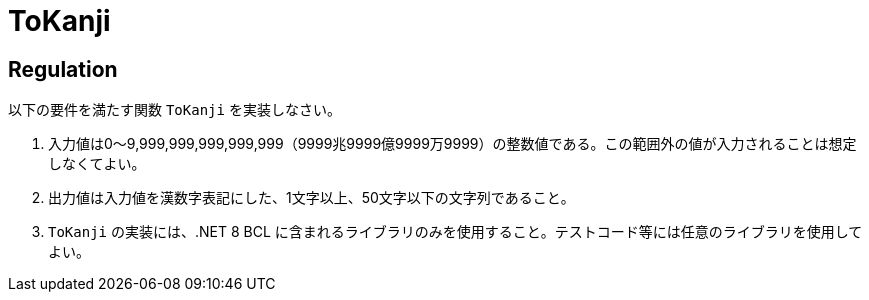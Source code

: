 = ToKanji
:table-caption: 表

== Regulation
以下の要件を満たす関数 `ToKanji` を実装しなさい。

. 入力値は0～9,999,999,999,999,999（9999兆9999億9999万9999）の整数値である。この範囲外の値が入力されることは想定しなくてよい。
. 出力値は入力値を漢数字表記にした、1文字以上、50文字以下の文字列であること。
. `ToKanji` の実装には、.NET 8 BCL に含まれるライブラリのみを使用すること。テストコード等には任意のライブラリを使用してよい。
